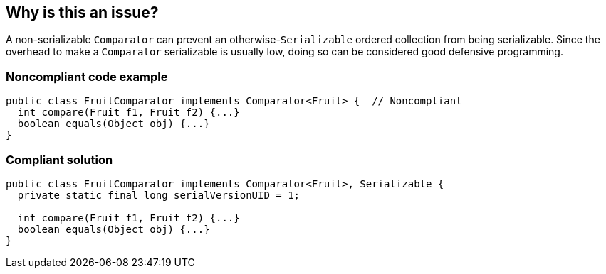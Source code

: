 == Why is this an issue?

A non-serializable ``++Comparator++`` can prevent an otherwise-``++Serializable++`` ordered collection from being serializable. Since the overhead to make a ``++Comparator++`` serializable is usually low, doing so can be considered good defensive programming.


=== Noncompliant code example

[source,java]
----
public class FruitComparator implements Comparator<Fruit> {  // Noncompliant
  int compare(Fruit f1, Fruit f2) {...}
  boolean equals(Object obj) {...}
}
----


=== Compliant solution

[source,java]
----
public class FruitComparator implements Comparator<Fruit>, Serializable {
  private static final long serialVersionUID = 1;

  int compare(Fruit f1, Fruit f2) {...}
  boolean equals(Object obj) {...}
}
----


ifdef::env-github,rspecator-view[]

'''
== Implementation Specification
(visible only on this page)

=== Message

* Make this class "Serializable".


endif::env-github,rspecator-view[]
